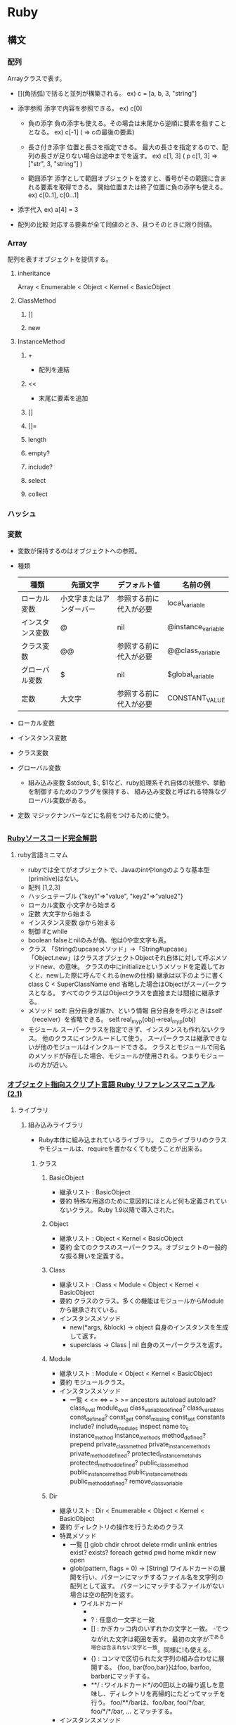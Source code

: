 * Ruby

** 構文

*** 配列

Arrayクラスで表す。

- 
  [](角括弧)で括ると並列が構築される。
  ex) c = [a, b, 3, "string"]

- 添字参照
  添字で内容を参照できる。
  ex) c[0]
  
  - 負の添字
    負の添字も使える。その場合は末尾から逆順に要素を指すこととなる。
    ex) c[-1] ( => cの最後の要素)
  
  - 長さ付き添字
    位置と長さを指定できる。
    最大の長さを指定するので、配列の長さが足りない場合は途中までを返す。
    ex) c[1, 3] ( p c[1, 3] => ["str", 3, "string"] )
  
  - 範囲添字
    添字として範囲オブジェクトを渡すと、番号がその範囲に含まれる要素を取得できる。
    開始位置または終了位置に負の添字も使える。
    ex) c[0..1], c[0...1]

- 添字代入
  ex) a[4] = 3

- 配列の比較
  対応する要素が全て同値のとき、且つそのときに限り同値。



*** Array
配列を表すオブジェクトを提供する。

**** inheritance
Array < Enumerable < Object < Kernel < BasicObject

**** ClassMethod
***** []
***** new

**** InstanceMethod
***** +
- 
  配列を連結
***** <<
- 
  末尾に要素を追加
***** []
***** []=
***** length
***** empty?
***** include?
***** select
***** collect

*** ハッシュ

*** 変数
- 
  変数が保持するのはオブジェクトへの参照。
- 種類
  |------------------+--------------------------+------------------------+--------------------|
  | 種類             | 先頭文字                 | デフォルト値           | 名前の例           |
  |------------------+--------------------------+------------------------+--------------------|
  | ローカル変数     | 小文字またはアンダーバー | 参照する前に代入が必要 | local_variable     |
  | インスタンス変数 | @                        | nil                    | @instance_variable |
  | クラス変数       | @@                       | 参照する前に代入が必要 | @@class_variable   |
  | グローバル変数   | $                        | nil                    | $global_variable   |
  | 定数             | 大文字                   | 参照する前に代入が必要 | CONSTANT_VALUE     |
  |------------------+--------------------------+------------------------+--------------------|

- ローカル変数

- インスタンス変数

- クラス変数

- グローバル変数

  - 組み込み変数
    $stdout, $:, $1など、ruby処理系それ自体の状態や、挙動を制御するためのフラグを保持する、
    組み込み変数と呼ばれる特殊なグローバル変数がある。

- 定数
  マジックナンバーなどに名前をつけるために使う。
  

** 

** 

*** [[http://i.loveruby.net/ja/rhg/book/][Rubyソースコード完全解説]]

**** ruby言語ミニマム
- rubyでは全てがオブジェクトで、Javaのintやlongのような基本型(primitive)はない。
- 配列
    [1,2,3]
- ハッシュテーブル
    {"key1"=>"value", "key2"=>"value2"}
- ローカル変数
    小文字から始まる
- 定数
    大文字から始まる
- インスタンス変数
    @から始まる
- 制御
    ifとwhile
- boolean
    falseとnilのみが偽、他は0や空文字も真。
- クラス
    「Stringのupcaseメソッド」→「String#upcase」
    「Object.new」はクラスオブジェクトObjectそれ自体に対して呼ぶメソッドnew、の意味。
    クラスの中にinitializeというメソッドを定義しておくと、newした際に呼んでくれる(newの仕様)
    継承は以下のように書く
       class C < SuperClassName
       end
    省略した場合はObjectがスーパークラスとなる。
    すべてのクラスはObjectクラスを直接または間接に継承する。
- メソッド
    self: 自分自身が誰か、という情報
    自分自身を呼ぶときはself（receiver）を省略できる。
    self.real_my_p(obj)→real_my_p(obj)
- モジュール
    スーパークラスを指定できず、インスタンスも作れないクラス。
    他のクラスにインクルードして使う。
    スーパークラスは継承できないが他のモジュールはインクルードできる。
    クラスとモジュールで同名のメソッドが存在した場合、モジュールが使用される。つまりモジュールの方が近い。



*** [[http://docs.ruby-lang.org/ja/2.1.0/doc/index.html][オブジェクト指向スクリプト言語 Ruby リファレンスマニュアル(2.1)]]

**** ライブラリ

***** 組み込みライブラリ
- Ruby本体に組み込まれているライブラリ。
  このライブラリのクラスやモジュールは、requireを書かなくても使うことが出来る。

****** クラス

******* BasicObject
- 継承リスト : BasicObject
- 要約
  特殊な用途のために意図的にほとんど何も定義されていないクラス。
  Ruby 1.9以降で導入された。

******* Object
- 継承リスト : Object < Kernel < BasicObject
- 要約
  全てのクラスのスーパークラス。オブジェクトの一般的な振る舞いを定義する。

******* Class
- 継承リスト : Class < Module  < Object < Kernel < BasicObject
- 要約
  クラスのクラス。多くの機能はモジュールからModuleから継承されている。
- インスタンスメソッド
  - new(*args, &block) -> object
    自身のインスタンスを生成して返す。
  - superclass -> Class | nil
    自身のスーパークラスを返す。

******* Module
- 継承リスト : Module < Object < Kernel < BasicObject
- 要約
  モジュールクラス。
- インスタンスメソッド
  - 一覧
    < <= <=> === > >= ancestors autoload autoload? class_eval module_eval class_variable_defined? class_variables
    const_defined? const_get const_missing const_set constants include? include_modules inspect name to_s instance_method
    instance_methods method_defined? prepend private_class_method private_instance_methods private_method_defined?
    protected_instance_metohds protected_method_defined? public_class_method public_instance_method public_instance_methods
    public_method_defined? remove_class_variable

******* Dir
- 継承リスト : Dir < Enumerable < Object < Kernel < BasicObject
- 要約
  ディレクトリの操作を行うためのクラス
- 特異メソッド
  - 一覧
    [] glob chdir chroot delete rmdir unlink entries exist? exists? foreach getwd pwd home mkdir new open
  - glob(pattern, flags = 0) -> [String]
    ワイルドカードの展開を行い、パターンにマッチするファイル名を文字列の配列として返す。
    パターンにマッチするファイルがない場合は空の配列を返す。
    - ワイルドカード
      - * : 空文字列を含む任意の文字列と一致
      - ? : 任意の一文字と一致
      - [] : かぎカッコ内のいずれかの文字と一致。
             -でつながれた文字は範囲を表す。
             最初の文字が^である場合は含まれない文字と一致。同様に!も使える。
      - {} : コンマで区切られた文字列の組み合わせに展開する。
             {foo, bar{foo,bar}}はfoo, barfoo, barbarにマッチする。
      - **/ : ワイルドカード*/の0回以上の繰り返しを意味し、ディレクトリを再帰的にたどってマッチを行う。
              foo/**/barは、foo/bar, foo/*/bar, foo/*/*/bar, ... とマッチする。
- インスタンスメソッド
  - 一覧
    close each inspect path to_path pos tell pos= seek read rewind

****** モジュール

******* Kernel
- 継承リスト : Kernel
- 要約
  全てのクラスから参照できるメソッドを定義しているモジュール。
  トップレベルのメソッドの再定義に対応するため、Objectクラスのメソッドは実際にはこのモジュールで定義されている。





***** rexml (ファイルフォーマット)

****** rexml/document
- DOBスタイルのXMLパーサ。
  REXML::Document.newでXML文書からDOMツリーを構築し、
  ツリーのノードの各メソッドで文書の内容にアクセスする。
- [[http://www.germane-software.com/software/rexml/docs/tutorial.html][REXML Tutorial]] <- これが良い感じ。

******* Elements
- 継承リスト
  REXML:Elements < Enumerable < Object < Kernel < BasicObject
- 要約
  要素の集合を現すクラス。XPathによる探索をサポートする。
  REXML::Element#elementsはこのオブジェクトを返す。
  XPathで相対パスを指定した場合、このレシーバが基準要素となる。


******* XPath
- 継承リスト
  REXML:XPath < REXML:Functions < Object < Kernel < BasicObject
- 要約
  XPathを取り扱うためのクラス。
  インスタンスは使わずにクラスメソッドのみを使う。
- 特異メソッド
  - 一覧
    each first match
  - each(element, path = nil, namespaces = {}, variables = {}) {|e| ...} -> ()
    elementのpathで指定したXPath文字列にマッチする各ノードに対してブロックを呼び出す。
    ex) REXML::XPath.each(doc, "/root/a/b"){|e| p e.text}
        docというXMLDocumentから、/root/a/bを順次抜き出し、その要素を出力する。
  - first(element, path = nil, namespace = {}, variables = {}) -> Node | nil
    elementのpathで指定したXPath文字列にマッチする最初のノードを返す。
  - match(element, path = nil, namespaces = {}, variables = {}) -> [Node]


** etc

encoding
    # encoding: utf-8(etc)

local variable
    start with '_' or small alphabet
constant
    start with initialized alphabet
interpolation
    #{} in ""

array
    []
    %w, %W, %i, %I

    insert, delete(_at)
    unshift, << or push
    shift, pop

condition
    if, elsif, else, end
    unless (=> 

puts
gets
    .chomp

print
    文字列を返す。改行文字なし。
p
    読みやすい形にして出力

<=>
    宇宙船演算子

*** 数値
    クラス構成
    ・Numeric
        ・Integer
            ・Fixnum
            ・Bignum
        ・Float
    メソッド
        times, upto, downto, step

*** 範囲
    Rangeクラス
    1..5は終端を含む。(1,2,3,4,5)
    1...5は終端を含まない。(1,2,3,4)

*** 文字列
    ・バックスラッシュ記法
        ""はバックスラッシュ記法を使える、''は使えない。
    ・パーセント記法
        バックスラッシュのエスケープが毎度毎度面倒な時とかに使うらしい。
        %Qは式展開やバックスラッシュ記法を使えるが、%qは使えない。
        ex: str = %q("Ruby", "HTML", "JavaScript", "Rails")
    ・ヒアドキュメント
        開始と終了のラベルとしてキーワードを決め、
        その範囲を文字列オブジェクトとして扱う機能。
        ex:
            print <<EOS
            foo
            bar
            baz
            EOS
            #=>foobarbaz
    メソッド
        +, <<, concat, size, length, empty?, [], split, chomp,
        upcase, downcase, capitalize, swapcase
            
*** 正規表現
    /check/ =~ "original"
    %rでも正規表現オブジェクト作成可能
    String#sub(gsub)メソッド
    
*** 配列
    Array = [1, 2, 3]
    Array#length
    Array#each
    ・初期化
        Array.new(3, Ruby) #=> ["Ruby", "Ruby", "Ruby"]
    unshift, shift, push, pop, first, last, reverse
    sort, sort_by, each_with_index, inject

*** ハッシュ
    キーには文字列かシンボル、値にはオブジェクトが格納できる。
    hash = {"key" => value}
    hash["key"] #=>value
    Hash#delete
    keys, include?, key?, values, value?, clear

*** 構文
    until, each, times, for, loop
        break, next, redo

    yield
        ブロック付きメソッド呼び出しの際、ブロック中のプログラムの処理を行う。

    alias
        別名をつける。別名というか、メソッドのコピーみたいな形になるようで、
        元のメソッドの定義を変更しても、別名をつけたメソッドには反映されない。
*** モジュール
    module_function

*** 特異メソッド
    オブジェクト特有のメソッド。継承されない。
    extendにより定義することも可能。

*** ファイル操作等
    入出力
        組み込み定数：STDIN, STDOUT, STDERR
        グローバル変数：$stdin, $stdout, #stderr
    その他クラス・モジュール名
        IO, File, Dir, FileTest
        OperURI(open-uri.rb), Find(find.rb), Pathname(pathname.rb),
        Tempfile(tempfile.rb), FileUtils(fileutils.rb)

*** バージョン体系
- 
  MRIのバージョンは(Major).(Minor).(Teeny)となっていて、
  Minorが偶数のバージョンが安定板、と「初めてのRuby」にはあるが、多分古い。

*** 実行モデル
- 
  MRIではソースコード→構文木→実行、という流れだったが、
  1.9では処理効率を上げるため、構文木をバイトコードに変換してから独自の仮想マシン上で実行するようになった。

- 動的性

- 実行時ロード
  requireおよびloadメソッドは、動的にライブラリをロードするメソッド。

*** オブジェクト
- アイデンティティを持っている
- メッセージを受け取る
- 内部状態を持つ
(「初めてのRuby」より）

*** メソッド名の表記
- Object#InstaneMetohd
  「Stringオブジェクトのインスタンスメソッドeach_byte」を「String#each_byte」と書く
- Class.ClassMethod
  「Timeクラスのクラスメソッド*now」のことを「Time.now」あるいは「Time::now」と表す

*** 型付け

Rubyは強く型付けされた言語なので、原則的には勝手に他の型にかわることはない。
to_i, to_s, to_f, to_ioなどが用意されている。
